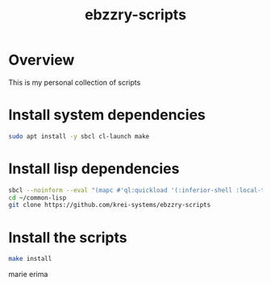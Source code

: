 #+title: ebzzry-scripts
* Overview
This is my personal collection of scripts
* Install system dependencies
#+begin_src sh
sudo apt install -y sbcl cl-launch make
#+end_src
* Install lisp dependencies
#+begin_src sh
sbcl --noinform --eval "(mapc #'ql:quickload '(:inferior-shell :local-time :ironclad :clon :cl-launch :fare-utils :cl-scripting))" --quit
cd ~/common-lisp
git clone https://github.com/krei-systems/ebzzry-scripts
#+END_src
* Install the scripts
#+begin_src sh
make install
#+end_src

marie
erima
